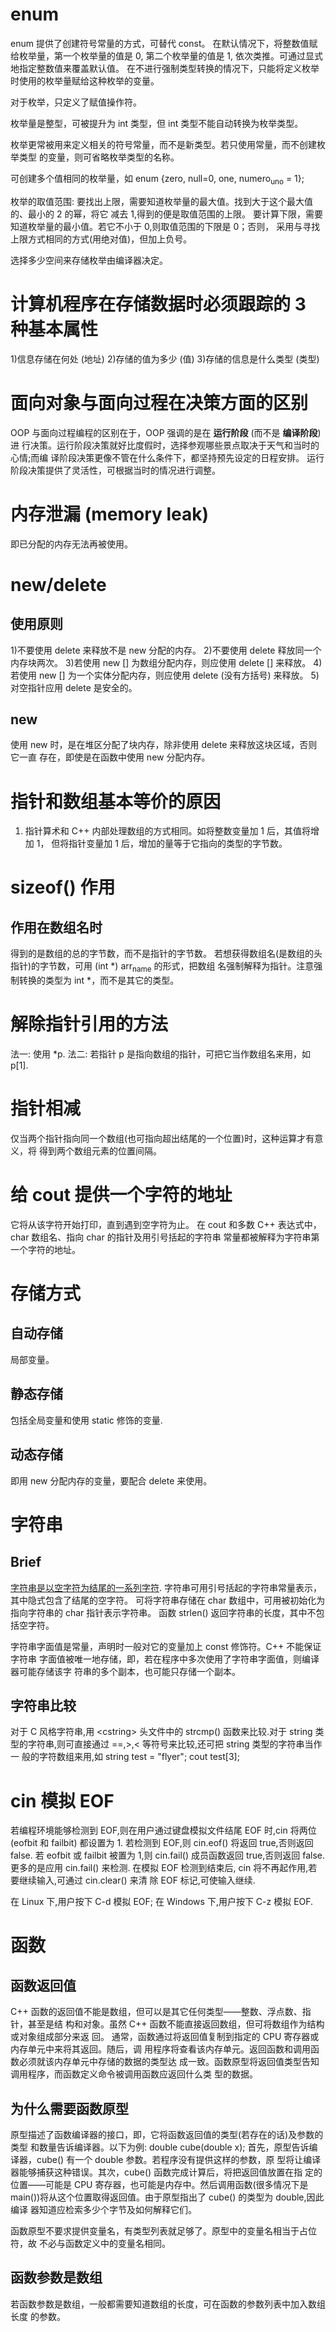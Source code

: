 * enum
  enum 提供了创建符号常量的方式，可替代 const。
  在默认情况下，将整数值赋给枚举量，第一个枚举量的值是 0, 第二个枚举量的值是 1,
  依次类推。可通过显式地指定整数值来覆盖默认值。
  在不进行强制类型转换的情况下，只能将定义枚举时使用的枚举量赋给这种枚举的变量。

  对于枚举，只定义了赋值操作符。
 
  枚举量是整型，可被提升为 int 类型，但 int 类型不能自动转换为枚举类型。

  枚举更常被用来定义相关的符号常量，而不是新类型。若只使用常量，而不创建枚举类型
  的变量，则可省略枚举类型的名称。

  可创建多个值相同的枚举量，如
  enum {zero, null=0, one, numero_uno = 1};

  枚举的取值范围:
  要找出上限，需要知道枚举量的最大值。找到大于这个最大值的、最小的 2 的幂，将它
  减去 1,得到的便是取值范围的上限。
  要计算下限，需要知道枚举量的最小值。若它不小于 0,则取值范围的下限是 0；否则，
  采用与寻找上限方式相同的方式(用绝对值)，但加上负号。

  选择多少空间来存储枚举由编译器决定。
* 计算机程序在存储数据时必须跟踪的 3 种基本属性
  1)信息存储在何处        (地址)
  2)存储的值为多少        (值)
  3)存储的信息是什么类型   (类型)
* 面向对象与面向过程在决策方面的区别
  OOP 与面向过程编程的区别在于，OOP 强调的是在 *运行阶段* (而不是 *编译阶段*) 进
  行决策。运行阶段决策就好比度假时，选择参观哪些景点取决于天气和当时的心情;而编
  译阶段决策更像不管在什么条件下，都坚持预先设定的日程安排。
  运行阶段决策提供了灵活性，可根据当时的情况进行调整。

* 内存泄漏 (memory leak)
  即已分配的内存无法再被使用。

* new/delete
** 使用原则
   1)不要使用 delete 来释放不是 new 分配的内存。
   2)不要使用 delete 释放同一个内存块两次。
   3)若使用 new [] 为数组分配内存，则应使用 delete [] 来释放。
   4)若使用 new [] 为一个实体分配内存，则应使用 delete (没有方括号) 来释放。
   5)对空指针应用 delete 是安全的。
** new
   使用 new 时，是在堆区分配了块内存，除非使用 delete 来释放这块区域，否则它一直
   存在，即使是在函数中使用 new 分配内存。
* 指针和数组基本等价的原因
  1) 指针算术和 C++ 内部处理数组的方式相同。如将整数变量加 1 后，其值将增加 1，
     但将指针变量加 1 后，增加的量等于它指向的类型的字节数。
* sizeof() 作用
** 作用在数组名时
   得到的是数组的总的字节数，而不是指针的字节数。
   若想获得数组名(是数组的头指针)的字节数，可用 (int *) arr_name 的形式，把数组
   名强制解释为指针。注意强制转换的类型为 int *，而不是其它的类型。
* 解除指针引用的方法
  法一: 使用 *p.
  法二: 若指针 p 是指向数组的指针，可把它当作数组名来用，如 p[1].
* 指针相减
  仅当两个指针指向同一个数组(也可指向超出结尾的一个位置)时，这种运算才有意义，将
  得到两个数组元素的位置间隔。
* 给 cout 提供一个字符的地址
  它将从该字符开始打印，直到遇到空字符为止。
  在 cout 和多数 C++ 表达式中，char 数组名、指向 char 的指针及用引号括起的字符串
  常量都被解释为字符串第一个字符的地址。

* 存储方式
** 自动存储
   局部变量。
** 静态存储
   包括全局变量和使用 static 修饰的变量.
** 动态存储
   即用 new 分配内存的变量，要配合 delete 来使用。

* 字符串
** Brief
   _字符串是以空字符为结尾的一系列字符_.
   字符串可用引号括起的字符串常量表示，其中隐式包含了结尾的空字符。
   可将字符串存储在 char 数组中，可用被初始化为指向字符串的 char 指针表示字符串。
   函数 strlen() 返回字符串的长度，其中不包括空字符。

   字符串字面值是常量，声明时一般对它的变量加上 const 修饰符。C++ 不能保证字符串
   字面值被唯一地存储，即，若在程序中多次使用了字符串字面值，则编译器可能存储该字
   符串的多个副本，也可能只存储一个副本。
** 字符串比较
   对于 C 风格字符串,用 <cstring> 头文件中的 strcmp() 函数来比较.对于 string 类
   型的字符串,则可直接通过 ==,>,< 等符号来比较,还可把 string 类型的字符串当作一
   般的字符数组来用,如
   string test = "flyer";
   cout test[3];
* cin 模拟 EOF
  若编程环境能够检测到 EOF,则在用户通过键盘模拟文件结尾 EOF 时,cin 将两位
  (eofbit 和 failbit) 都设置为 1.
  若检测到 EOF,则 cin.eof() 将返回 true,否则返回 false.
  若 eofbit 或 failbit 被置为 1,则 cin.fail() 成员函数返回 true,否则返回 false.
  更多的是应用 cin.fail() 来检测.
  在模拟 EOF 检测到结束后, cin 将不再起作用,若要继续输入,可通过 cin.clear() 来清
  除 EOF 标记,可使输入继续.
  
  在 Linux 下,用户按下 C-d 模拟 EOF;
  在 Windows 下,用户按下 C-z 模拟 EOF. 
* 函数
** 函数返回值
   C++ 函数的返回值不能是数组，但可以是其它任何类型——整数、浮点数、指针，甚至是结
   构和对象。虽然 C++ 函数不能直接返回数组，但可将数组作为结构或对象组成部分来返
   回。
   通常，函数通过将返回值复制到指定的 CPU 寄存器或内存单元中来将其返回。随后，调
   用程序将查看该内存单元。返回函数和调用函数必须就该内存单元中存储的数据的类型达
   成一致。函数原型将返回值类型告知调用程序，而函数定义命令被调用函数应返回什么类
   型的数据。
** 为什么需要函数原型
   原型描述了函数编译器的接口，即，它将函数返回值的类型(若存在的话)及参数的类型
   和数量告诉编译器。以下为例:
   double cube(double x);
   首先，原型告诉编译器，cube() 有一个 double 参数。若程序没有提供这样的参数，原
   型将让编译器能够捕获这种错误。其次，cube() 函数完成计算后，将把返回值放置在指
   定的位置——可能是 CPU 寄存器，也可能是内存中。然后调用函数(很多情况下是
   main())将从这个位置取得返回值。由于原型指出了 cube() 的类型为 double,因此编译
   器知道应检索多少个字节及如何解释它们。

   函数原型不要求提供变量名，有类型列表就足够了。原型中的变量名相当于占位符，故
   不必与函数定义中的变量名相同。

** 函数参数是数组
   若函数参数是数组，一般都需要知道数组的长度，可在函数的参数列表中加入数组长度
   的参数。
